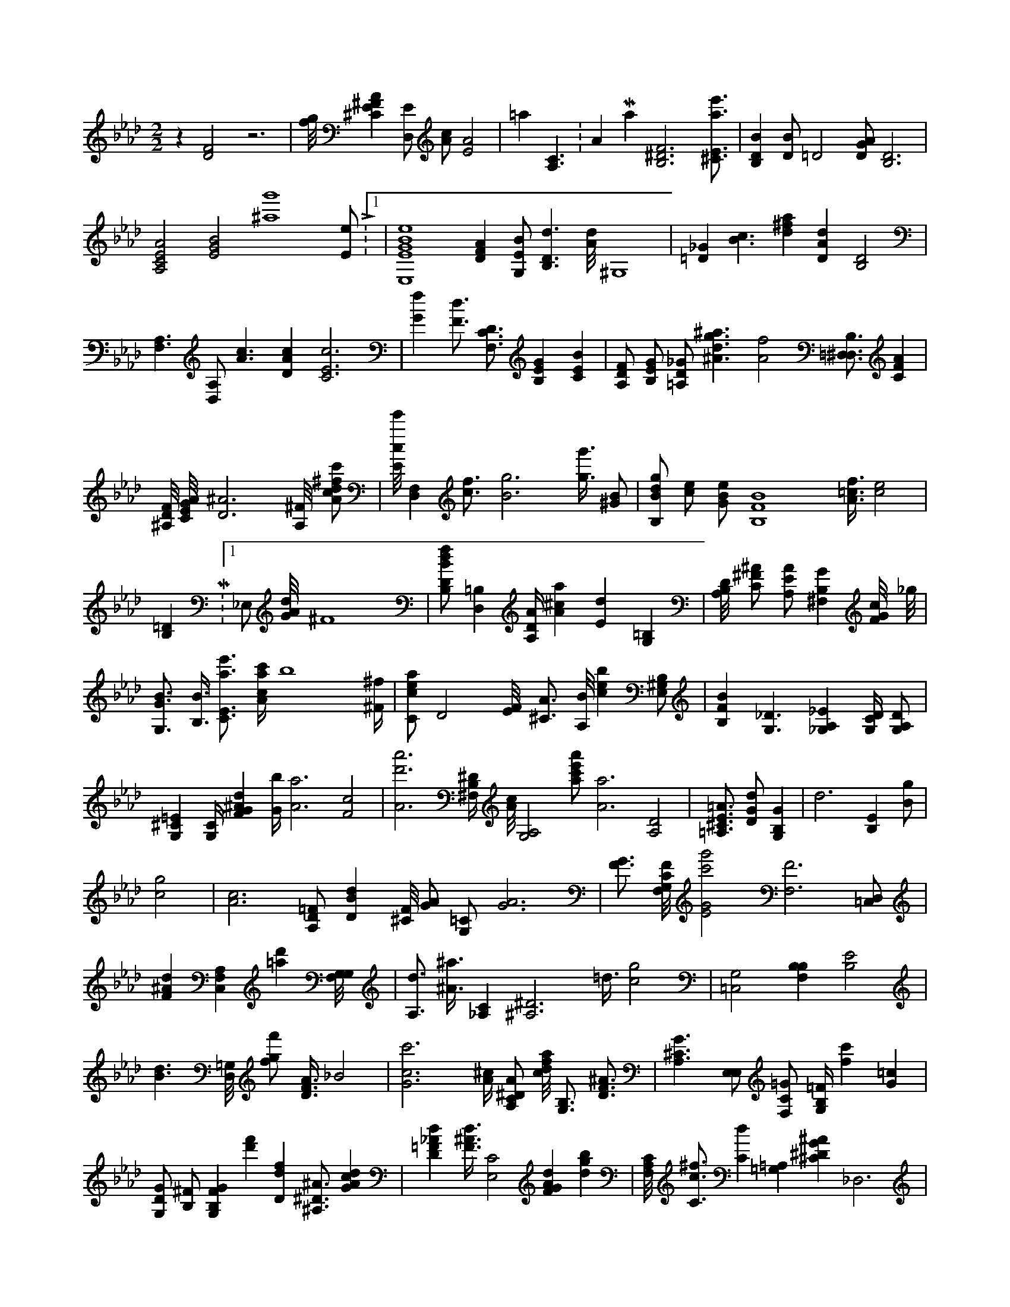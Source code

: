 X:297
L:1/4
M:2/2
K:AbMaj
z [D2F2] z3 | [f/8g/8] [^CE^FA] [D,/2E/2] [A/2c/2] [E2A2] | =a [A,3/2C3/2] K:AMaj [B,3^D3F3] [^C3/4E3/4a3/4e'3/4] | [B,DB] [D/2B/2] =D2 [D/2G/2A/2] [B,3D3] | [A,2C2E2A2] [E2G2B2] [^a4g'4] [E/2e/2] L:1/4 | [E,4E4G4B4e4] [DFA] [G,/2E/2B/2] [B,3/2D3/2d3/2] [A/8d/8] ^G,4 | [=D_G] [B3/2c3/2] [d^fa] [DAd] [B,2D2] | [F,3/2A,3/2] [D,/2A,/2] [A3/2c3/2] [DAc] [C3E3c3] | [Gf] [F3/4d3/4] [F,3/4C3/4D3/4] [B,EG] [CEB] | [A,/2D/2F/2] [B,/2E/2G/2] [=A,/2D/2_G/2] [^A3/2d3/2g3/2^a3/2] [A2f2] [B,3/4=D,3/4^D,3/4] [CFA] | [^A,/8D/8F/8] [C/8E/8G/8A/8] [D3^A3] [A,/8^F/8] [A/2c/2d/2^f/2c'/2] | [E/8c/8e'/8] [F,D,] [c3/4f3/4] [B3g3] [g3/8g'3/8] [^G/2B/2] | [B,/2B/2d/2g/2] [c/2e/2] [G/2B/2e/2] [B,4F4B4] [A3/8=c3/8f3/8] [c2e2] | [B,=D] M:1/4 _E,/2 [G/8A/8d/8] ^F4 | [B,/2D/2B/2d/2f/2] [D,=B,] [A,/4D/4A/4] [A^ca] [Ed] [=B,G,] | [A,/8B,/8D/8] [C/2^F/2^A/2] [A,/2E/2A/2] [^F,B,G] [F/8G/8c/8] _g/8 | [G,3/4G3/4B3/4] [B,3/8B3/8] [C3/4E3/4a3/4e'3/4] [A/4c/4a/4c'/4] b4 [^F/4^f/4] | [C/2c/2e/2a/2] [zD2] [E/8F/8] [^C3/4A3/4] [A,/8B/8] [ceb] [E,/2^G,/2B,/2] | [B,FB] [G,3/2_D3/2] [_G,A,_E] [G,/4C/4D/4] [G,/2A,/2D/2] | [G,^C=E] [G,/4C/4] [FG^Ad] [G/4b/4] [A3a3] [F2c2] | [A3d'3a'3] [^F,/4B,/4^D/4] [A/8c/8] [G,2A,2] [a/2c'/2e'/2a'/2] [A3a3] [A,2D2] | [=A,3/4^C3/4E3/4=A3/4] [D/2G/2d/2] [G,B,G] |d3 [B,E] [B/2g/2] | [c2g2] | [A3c3] [A,/2D/2=F/2] [DBd] [^C/8F/8] [G/2A/2] [G,/2=C/2] [G3A3] | [F3/4G3/4] [F,/8G,/8C/8F/8] [E2G2c'2g'2] [F,3F3] [=C,/2D,/2] | [F^Ad] [F,C,A,] [=ad'] [G,/8F,/8G,/8] | [A,3/4d3/4] [^A3/8^a3/8] [_A,C] [^A,3^D3] =d3/8 [c2g2] | [=C,2G,2] [B,F,B,] [B,2E2] | [B3/2d3/2] [D,/8=G,/8] [f/2g/2f'/2] [D3/8F3/8A3/8] _B2 | [G3c3c'3] [A/4^c/4] [A,/2C/2^D/2A/2] [c/8d/8f/8a/8] [B,3/4G,3/4] [D3/4F3/4^A3/4] | [A,3/2^C3/2G3/2] [E,/2E,/2] [F,/2C/2=G/2] [G,/4B,/4=F/4] [fc'] [G=c] | [G,/2D/2G/2] [B,/2^F/2] [G,B,FG] [d'f'] [Ddf] [^A,3/4^D3/4^A3/4] [GAcd] | [D=F_Ad] [F3/8^A3/8d3/8] [E,2C2] [FGAd] [dgb] | [F,/8A,/8C/8] [C3/4c3/4^f3/4] [Cd] [=A,=G,] [^C^DG^A] _D,3 | |1 [=DF] [G,/2=B,/2] [E,3/2D3/2] [^A3/4g'3/4] [^A/4g/4] [C^D] | [C2F2A2c2] [E,/2A,/2C/2] [F,/2^G,/2C/2F/2] | [C,E,G,B,] [DBd] [A,3/8C3/8c3/8c'3/8] [g/8c'/8] [C3F3A3] [D,/4C/4F/4A/4] | [D,2C2] [G/8e/8] [FGB] [CEGA] | [C3/2A3/2c3/2g3/2] [=A,3/4E3/4=A3/4] [A,/2B,/2] [E,3/4B,3/4] [^c/8^c'/8] | ^g3/4 [^f3/4^f'3/4] [f3/2c'3/2] [A,/4C/4F/4c/4] [G/8B/8] [GBdg] [A,A] | [=A,2C2F2] [E,3/2E,3/2] [B,/8F,/8] [E/8d/8] [G,Ec] | [G,CG] [E3/2F3/2c'3/2] [A/2c/2d/2a/2] [D,/8A,/8] [Gg] [C3/4G3/4] | [C,/2c/2c'/2] [G,FGd] [Adg] [G,3/2G,3/2] [_G3/2B3/2] | [G,=D] [A,/2D/2F/2] [D/2F/2A/2d/2] [C,4G,4E,4G,4] [^A,^C] [C/8E/8] | [D2=G2] [d/4f/4] [F/8=A/8] [F3/4f3/4] [EGB] | =F,/2 [C,3/2E3/2] [B/4d/4] [E/8^f/8] ^a4 | [c3/8a3/8] [^g/2b/2] [^DGA] ^C/4 =F/4 [A,/8c/8a/8] a2 | [=E,G,] [B,3E,3] [A2c2f'2c'2] [A3/2^c3/2] [B,/4C/4F/4G/4] | [F3/8f3/8] [G,3/2F,3/2] [A,/4C/4A/4] [A,3/8C3/8c'3/8] [D=GB] [C3/2E3/2c3/2] | [^G3B3] [C,/2A/2d/2] [f'/8g'/8] =B,3/4 [C4E4G4] | [C/8^D/8] [F,/2D/2A/2] [G,/8B,/8D/8G/8] [d3f3a3] [G,/2F,/2] | =D2 [A,B,EA] ^g4 [E,/8G/8] | [^A,/2E/2] [CAg] [G,^A] [D,/8F/8] [^F3/4A3/4=f3/4] [=Gce=g] | [D,_E] [^D,2=D2] [D/2F/2A/2c/2f/2] [A/4c/4] [g3/4g'3/4] [E=A] | [E,D] [=A,/4^C/4F/4] [E,3/2G,3/2C3/2] [A,/8F,/8A,/8] [G,3D3] | [^F/8A/8d'/8a'/8] [^D,/2=G,/2] [z/2G] [^A,G] =D3 | [f/8a/8] [^C,/4^C/4] [D/8G/8B/8] [G4c4e4] [a/2b/2d'/2] [F3/4A3/4d'3/4a'3/4] [F3/4^A3/4] | [E3/8e3/8] [B/8d/8g/8] [Bg'] ^f3/8 [E,/8c/8a/8c'/8] [B,3/4E3/4G3/4B3/4] [A,EAc] | [Bg] [E,/8G,/8] [F,3F3] [D/2E/2G/2] [D/4G/4B/4d/4] [^FG] | [G,/8^d/8^a/8] [C,4C4] [G,3/4B,3/4D3/4G3/4] [D,/2E,/2] [C,3G,3E,3G,3] | [D,/4D/4] [C3/4G3/4c'3/4] [G,3/4C3/4E3/4] [B,E^G] [c/8e/8] [C4c4] | [Ad'a'] [E,/4B,/4] [C/2A/2e/2] [^A,/8C/8E/8G/8] [G,/4B,/4=F/4] [_D/2B/2] | [C,/2E/2A/2c/2] [C,/2C/2E/2] [^F,2^F,2^D,2] [Acdf] [A,DFA] | [B,^F,] [A,3/4C3/4E3/4] [G,B,=D] [F3/4^G3/4B3/4c3/4] =D3/4 [C,/2^A,/2] | [CEAea] [E,/4G,/4C/4E/4] [F,/4A,/4C/4D/4] [B,D,G,] [^A,3/8D3/8] | [=A,=A] [A,/4C/4A/4] M:13/8 [B,E,^G,] |
